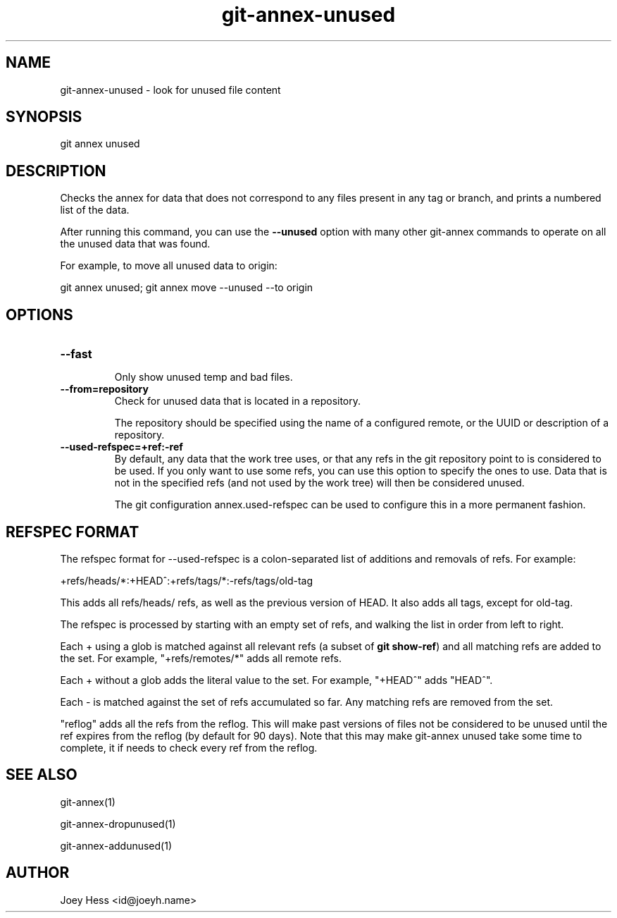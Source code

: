 .TH git-annex-unused 1
.SH NAME
git-annex-unused \- look for unused file content
.PP
.SH SYNOPSIS
git annex unused
.PP
.SH DESCRIPTION
Checks the annex for data that does not correspond to any files present
in any tag or branch, and prints a numbered list of the data.
.PP
After running this command, you can use the \fB\-\-unused\fP option with many 
other git-annex commands to operate on all the unused data that was found.
.PP
For example, to move all unused data to origin:
.PP
 git annex unused; git annex move \-\-unused \-\-to origin
.PP
.SH OPTIONS
.IP "\fB\-\-fast\fP"
.IP
Only show unused temp and bad files.
.IP
.IP "\fB\-\-from=repository\fP"
Check for unused data that is located in a repository.
.IP
The repository should be specified using the name of a configured remote,
or the UUID or description of a repository.
.IP
.IP "\fB\-\-used\-refspec=+ref:\-ref\fP"
By default, any data that the work tree uses, or that any refs in the git
repository point to is considered to be used. If you only want to use
some refs, you can use this option to specify the ones to use. Data that
is not in the specified refs (and not used by the work tree) will then be
considered unused.
.IP
The git configuration annex.used\-refspec can be used to configure
this in a more permanent fashion.
.IP
.SH REFSPEC FORMAT
The refspec format for \-\-used\-refspec is a colon\-separated list of
additions and removals of refs. For example:
.PP
 +refs/heads/*:+HEAD^:+refs/tags/*:\-refs/tags/old\-tag
.PP
This adds all refs/heads/ refs, as well as the previous version
of HEAD. It also adds all tags, except for old\-tag.
.PP
The refspec is processed by starting with an empty set of refs,
and walking the list in order from left to right.
.PP
Each + using a glob is matched against all relevant refs
(a subset of \fBgit show\-ref\fP) and all matching refs are added
to the set.
For example, "+refs/remotes/*" adds all remote refs.
.PP
Each + without a glob adds the literal value to the set.
For example, "+HEAD^" adds "HEAD^".
.PP
Each \- is matched against the set of refs accumulated so far.
Any matching refs are removed from the set.
.PP
"reflog" adds all the refs from the reflog. This will make past versions
of files not be considered to be unused until the ref expires from the
reflog (by default for 90 days). Note that this may make git-annex unused
take some time to complete, it if needs to check every ref from the
reflog.
.PP
.SH SEE ALSO
git-annex(1)
.PP
git-annex\-dropunused(1)
.PP
git-annex\-addunused(1)
.PP
.SH AUTHOR
Joey Hess <id@joeyh.name>
.PP
.PP

